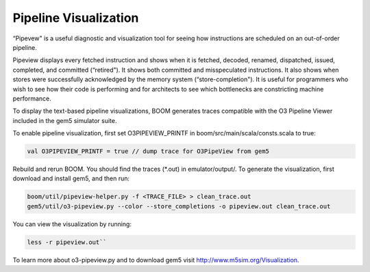 Pipeline Visualization
======================

“Pipevew" is a useful diagnostic and visualization tool for seeing how
instructions are scheduled on an out-of-order pipeline.

Pipeview displays every fetched instruction and shows when it is
fetched, decoded, renamed, dispatched, issued, completed, and committed
(“retired"). It shows both committed and misspeculated instructions. It
also shows when stores were successfully acknowledged by the memory
system (“store-completion"). It is useful for programmers who wish to
see how their code is performing and for architects to see which
bottlenecks are constricting machine performance.

.. _pipeview-text:
.. code-block:: none
    :caption: Pipeview Text Output (uncolored) 

    -(       33320000) 0x00000018a0.0 sw a0, 220(gp)     
    [......f.d...i...c.........r.............]-(       33320000) 0x00000018a4.0 blt s1, a2, pc + 52
    [.......f.d..i.c............r............]-(       33320000) 0x00000018a8.0 slliw a5, a2, 2    
    [.......f.d...i...c.........r............]-(       33320000) 0x00000018ac.0 addw a5, a5, a2    
    [........f.d...i...c.........r...........]-(       33320000) 0x00000018b0.0 addiw a5, a5, -3   
    [........f.d..i.c............r...........]-(       33320000) 0x00000018b4.0 mv a0, a2          
    [.........f.d..i.c............r..........]-(       33320000) 0x00000018b8.0 li a1, 3           
    [.........f.d...i...c.........r..........]-(       33320000) 0x00000018bc.0 addi a2, s0, -184  
    [..........f.di...c............r..s......]-(       33320000) 0x00000018c0.0 sw a5, -184(s0)    
    [..........f.d...i...c.........r.........]-(       33320000) 0x00000018c4.0 jal pc - 0x1284    
    [...........f.d.i.c.............r........]-(       33320000) 0x0000000640.0 addiw a0, a0, 2    
    [...........f.d..i.c............r........]-(       33320000) 0x0000000644.0 addw a1, a0, a1    
    [............f.d.i..c............r...s...]-(       33320000) 0x0000000648.0 sw a1, 0(a2)       
    [............f.d......i...c......r.......]-(       33320000) 0x000000064c.0 ret                
    [.............f.d..i..c...........r......]-(       33320000) 0x00000018c8.0 lw a2, -188(s0)    
    [.............f.d......i...c......r......]-(       33320000) 0x00000018cc.0 addiw a2, a2, 1    
    [..............f.d..i.....c........r..s..]-(       33320000) 0x00000018d0.0 sw a2, -188(s0)    
    [..............f.d......i...c......r.....]-(       33320000) 0x00000018d4.0 bge s1, a2, pc - 44
    [...............f.d..i..c...........r....]-(       33320000) 0x00000018d8.0 lw a3, -184(s0)    
    [...............f.d...i..c..........r....]-(       33320000) 0x00000018dc.0 ld a0, -200(s0)    
    [................f.di...c............r...]-(       33320000) 0x00000018e0.0 addi a1, gp, 256   
    [................f.d.i...c...........r...]-(       33320000) 0x00000018e4.0 jal pc - 0x1294    
    [.................f.d...i.c...........r..]-(       33320000) 0x0000000650.0 addiw a6, a2, 5    
    [.................f.d....i...c........r..]-(       33320000) 0x0000000654.0 mv a5, a6          

To display the text-based pipeline visualizations, BOOM generates traces
compatible with the O3 Pipeline Viewer included in the gem5 simulator
suite.

To enable pipeline visualization, first set O3PIPEVIEW\_PRINTF in
boom/src/main/scala/consts.scala to true:

.. code-block:: bash

    val O3PIPEVIEW_PRINTF = true // dump trace for O3PipeView from gem5

Rebuild and rerun BOOM. You should find the traces (\*.out) in
emulator/output/. To generate the visualization, first download and
install gem5, and then run:

.. code-block:: bash

    boom/util/pipeview-helper.py -f <TRACE_FILE> > clean_trace.out
    gem5/util/o3-pipeview.py --color --store_completions -o pipeview.out clean_trace.out

You can view the visualization by running:

.. code-block:: bash

    less -r pipeview.out``

To learn more about o3-pipeview.py and to download gem5 visit
http://www.m5sim.org/Visualization.
